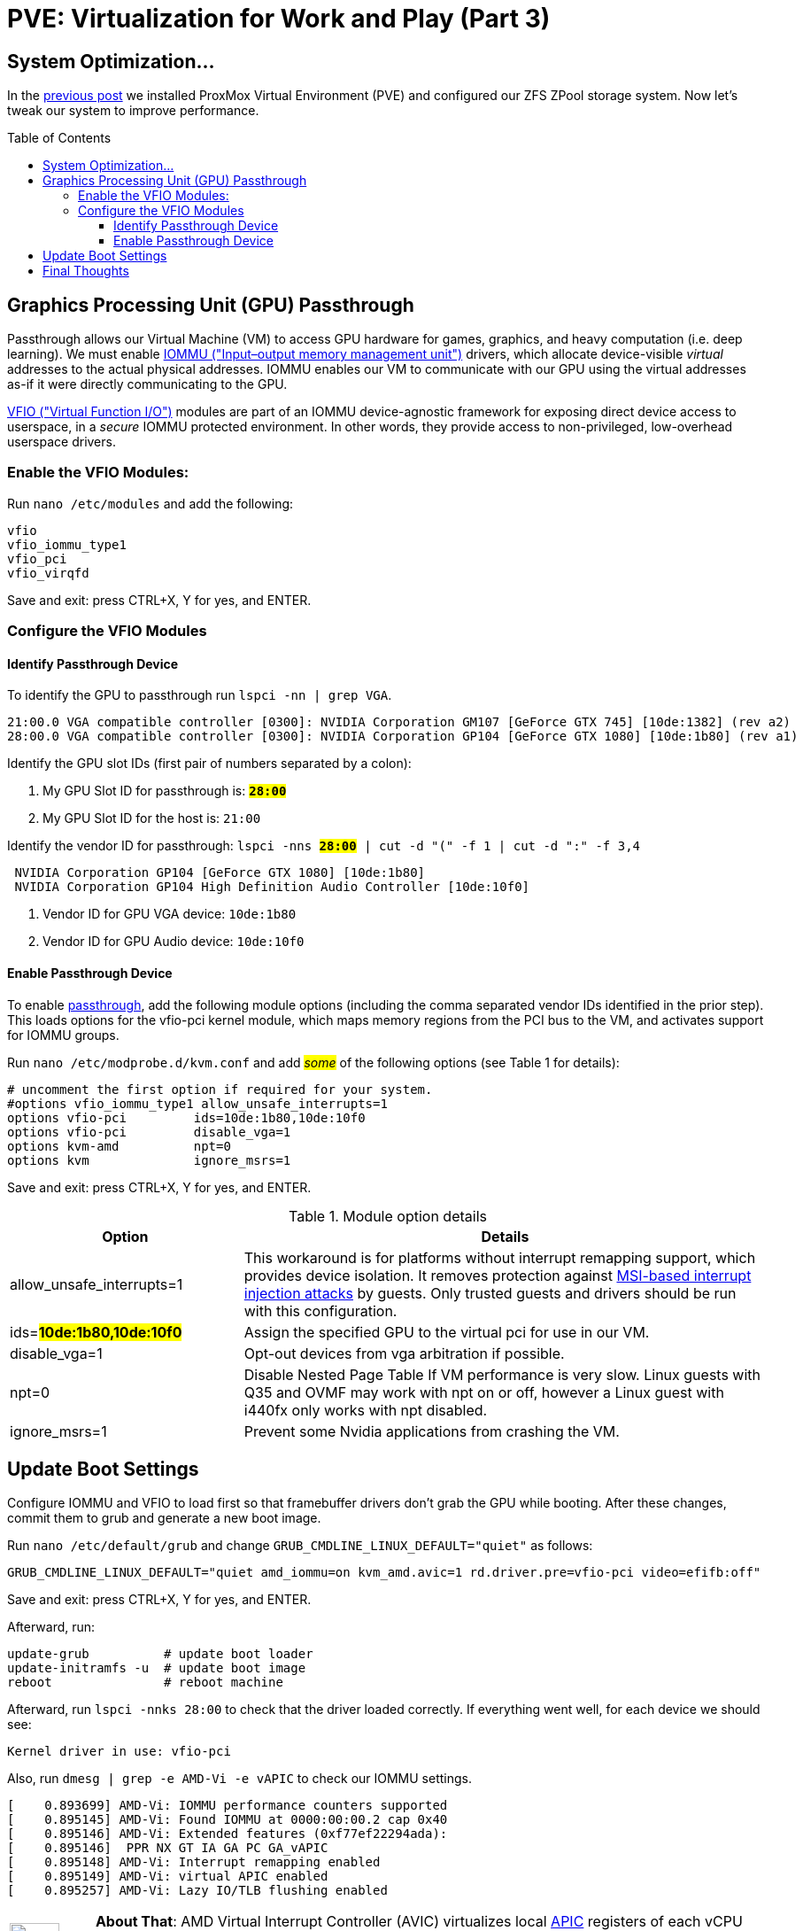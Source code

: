 // :hp-image: /covers/cover.png

= PVE: Virtualization for Work and Play (Part 3)
:hp-alt-title: Server Virtualization Management Part3
:hp-tags: Blog, Open_Source, Technology, ProxMox
:icons: image
:linkattrs:
:published_at: 2017-05-03
:toc: macro
:toclevels: 3

== System Optimization...

In the link:/2017/04/25/Server-Virtualization-Management-Part2.html[previous post] we installed ProxMox Virtual Environment (PVE) and configured our ZFS ZPool storage system. Now let's tweak our system to improve performance.

toc::[]

== Graphics Processing Unit (GPU) Passthrough

Passthrough allows our Virtual Machine (VM) to access GPU hardware for games, graphics, and heavy computation (i.e. deep learning). We must enable link:https://en.wikipedia.org/wiki/Input%E2%80%93output_memory_management_unit[IOMMU ("Input–output memory management unit")^] drivers, which allocate device-visible _virtual_ addresses to the actual physical addresses. IOMMU enables our VM to communicate with our GPU using the virtual addresses as-if it were directly communicating to the GPU.

link:https://www.kernel.org/doc/Documentation/vfio.txt[VFIO ("Virtual Function I/O")^] modules are part of an IOMMU device-agnostic framework for exposing direct device access to userspace, in a _secure_ IOMMU protected environment.  In other words, they provide access to non-privileged, low-overhead userspace drivers.

=== Enable the VFIO Modules:

Run `nano /etc/modules` and add the following:
```
vfio
vfio_iommu_type1
vfio_pci
vfio_virqfd
```
Save and exit: press CTRL+X, Y for yes, and ENTER.

=== Configure the VFIO Modules

==== Identify Passthrough Device

To identify the GPU to passthrough run `lspci -nn | grep VGA`.
```
21:00.0 VGA compatible controller [0300]: NVIDIA Corporation GM107 [GeForce GTX 745] [10de:1382] (rev a2)
28:00.0 VGA compatible controller [0300]: NVIDIA Corporation GP104 [GeForce GTX 1080] [10de:1b80] (rev a1)
```

Identify the GPU slot IDs (first pair of numbers separated by a colon):

. My GPU Slot ID for passthrough is: *`#28:00#`*
. My GPU Slot ID for the host is: `21:00`

Identify the vendor ID for passthrough: `lspci -nns *#28:00#* | cut -d "(" -f 1 | cut -d ":" -f 3,4`
```
 NVIDIA Corporation GP104 [GeForce GTX 1080] [10de:1b80] 
 NVIDIA Corporation GP104 High Definition Audio Controller [10de:10f0] 
```

. Vendor ID for GPU VGA device: `10de:1b80`
. Vendor ID for GPU Audio device: `10de:10f0`

==== Enable Passthrough Device

To enable link:https://pve.proxmox.com/wiki/Pci_passthrough[passthrough^], add the following module options (including the comma separated vendor IDs identified in the prior step). This loads options for the vfio-pci kernel module, which maps memory regions from the PCI bus to the VM, and activates support for IOMMU groups.

Run `nano /etc/modprobe.d/kvm.conf` and add #_some_# of the following options (see Table 1 for details):
```
# uncomment the first option if required for your system.
#options vfio_iommu_type1 allow_unsafe_interrupts=1
options vfio-pci         ids=10de:1b80,10de:10f0
options vfio-pci         disable_vga=1
options kvm-amd          npt=0
options kvm              ignore_msrs=1
```
Save and exit: press CTRL+X, Y for yes, and ENTER.

.Module option details
[cols="4, 9a",options="header"]
|===
| Option | Details

| allow_unsafe_interrupts=1
| This workaround is for platforms without interrupt remapping support, which provides device isolation. It removes protection against link:http://invisiblethingslab.com/resources/2011/Software%20Attacks%20on%20Intel%20VT-d.pdf[MSI-based interrupt injection attacks^] by guests.  Only trusted guests and drivers should be run with this configuration.

| ids=*#10de:1b80,10de:10f0#*
| Assign the specified GPU to the virtual pci for use in our VM.

| disable_vga=1
| Opt-out devices from vga arbitration if possible.

| npt=0
| Disable Nested Page Table If VM performance is very slow. Linux guests with Q35 and OVMF may work with npt on or off, however a Linux guest with i440fx only works with npt disabled.

| ignore_msrs=1
| Prevent some Nvidia applications from crashing the VM.

|===

== Update Boot Settings

Configure IOMMU and VFIO to load first so that framebuffer drivers don’t grab the GPU while booting. After these changes, commit them to grub and generate a new boot image.

Run `nano /etc/default/grub` and change `GRUB_CMDLINE_LINUX_DEFAULT="quiet"` as follows:

`GRUB_CMDLINE_LINUX_DEFAULT="quiet amd_iommu=on kvm_amd.avic=1 rd.driver.pre=vfio-pci video=efifb:off"`

Save and exit: press CTRL+X, Y for yes, and ENTER.

Afterward, run:
```
update-grub          # update boot loader
update-initramfs -u  # update boot image
reboot               # reboot machine
```

Afterward, run `lspci -nnks 28:00` to check that the driver loaded correctly. If everything went well, for each device we should see:

```
Kernel driver in use: vfio-pci
```

Also, run `dmesg | grep -e AMD-Vi -e vAPIC` to check our IOMMU settings.

```
[    0.893699] AMD-Vi: IOMMU performance counters supported
[    0.895145] AMD-Vi: Found IOMMU at 0000:00:00.2 cap 0x40
[    0.895146] AMD-Vi: Extended features (0xf77ef22294ada):
[    0.895146]  PPR NX GT IA GA PC GA_vAPIC
[    0.895148] AMD-Vi: Interrupt remapping enabled
[    0.895149] AMD-Vi: virtual APIC enabled
[    0.895257] AMD-Vi: Lazy IO/TLB flushing enabled
```

//iommu=pt ... AMD-Vi driver will not register itself as the dma_ops backend and allows all devices unlimited access to main memory as long as no other kernel part (currently only KVM will do so) assigns the device to another domain using the IOMMU-API.

[cols="1, 8a"]
|===
^.^|image:/images/icons/lightbulb.png[icon="tip",size="4x",width=56]
|*About That*: AMD Virtual Interrupt Controller (AVIC) virtualizes local link:https://en.wikipedia.org/wiki/Advanced_Programmable_Interrupt_Controller[APIC^] registers of each vCPU via the virtual APIC (vAPIC) backing page. This allows guest access to certain APIC registers without needing to emulate the hardware behavior, and should speed up workloads that generate large amount of interrupts.
|===

== Final Thoughts

Congratulations! We have our PVE server configured and ready to use. We can now begin link:https://pve.proxmox.com/wiki/VM_Templates_and_Clones[creating Virtual Machines (VMs)^] or link:https://pve.proxmox.com/wiki/Linux_Container[Containers^]. In future posts, we'll consider additional opportunties for enhancing performance and security for our server, VMs, and Containers. 

Although we have configured passthrough on the server, updates to our VMs are required to leverage that feature. Because Nvidia sells a commercial line of GPUs (Quadro), they do not _support_ and actively try to inhibit passthrough on their consumer line (GeForce). We will have to consider potential workarounds to enable that functionality, which may involve future tweaks to our server settings.


